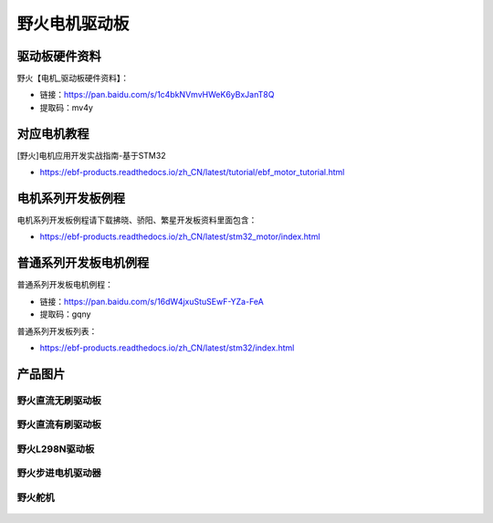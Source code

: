 野火电机驱动板
========================

驱动板硬件资料
------------

野火【电机_驱动板硬件资料】：

- 链接：https://pan.baidu.com/s/1c4bkNVmvHWeK6yBxJanT8Q 
- 提取码：mv4y 



对应电机教程
------------

[野火]电机应用开发实战指南-基于STM32

- https://ebf-products.readthedocs.io/zh_CN/latest/tutorial/ebf_motor_tutorial.html



电机系列开发板例程
------------

电机系列开发板例程请下载拂晓、骄阳、繁星开发板资料里面包含：

- https://ebf-products.readthedocs.io/zh_CN/latest/stm32_motor/index.html




普通系列开发板电机例程
------------

普通系列开发板电机例程：

- 链接：https://pan.baidu.com/s/16dW4jxuStuSEwF-YZa-FeA 
- 提取码：gqny 


普通系列开发板列表：

- https://ebf-products.readthedocs.io/zh_CN/latest/stm32/index.html








产品图片
--------

野火直流无刷驱动板
~~~~~~~~~~~~~~~~~~~~~~~~

.. figure:: media/motor_driver/ebf_brushless.jpg
   :alt: 野火直流无刷驱动板


野火直流有刷驱动板
~~~~~~~~~~~~~~~~~~~~~~~~

.. figure:: media/motor_driver/ebf_brushed.jpg
   :alt: 野火直流有刷驱动板


野火L298N驱动板
~~~~~~~~~~~~~~~~~~~~~~~~

.. figure:: media/motor_driver/ebf_l298n.jpg
   :alt: 野火L298N刷驱动板


野火步进电机驱动器
~~~~~~~~~~~~~~~~~~~~~~~~

.. figure:: media/motor_driver/步进电机驱动器_EBF-MSD4805.jpg
   :alt: 野火步进电机驱动器  



野火舵机
~~~~~~~~~~~~~~~~~~~~~~~~

.. figure:: media/motor_driver/ebf_steering.jpg
   :alt: 野火舵机   
     
